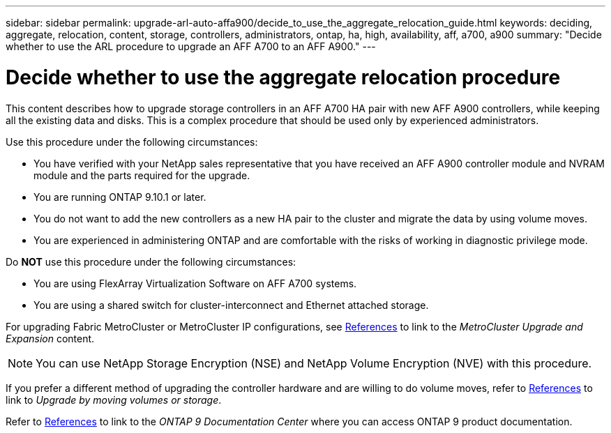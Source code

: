 ---
sidebar: sidebar
permalink: upgrade-arl-auto-affa900/decide_to_use_the_aggregate_relocation_guide.html
keywords: deciding, aggregate, relocation, content, storage, controllers, administrators, ontap, ha, high, availability, aff, a700, a900
summary: "Decide whether to use the ARL procedure to upgrade an AFF A700 to an AFF A900."
---

= Decide whether to use the aggregate relocation procedure
:hardbreaks:
:nofooter:
:icons: font
:linkattrs:
:imagesdir: ./media/

[.lead]
This content describes how to upgrade storage controllers in an AFF A700 HA pair with new AFF A900 controllers, while keeping all the existing data and disks. This is a complex procedure that should be used only by experienced administrators.

Use this procedure under the following circumstances:

*	You have verified with your NetApp sales representative that you have received an AFF A900 controller module and NVRAM module and the parts required for the upgrade.
*	You are running ONTAP 9.10.1 or later.
*	You do not want to add the new controllers as a new HA pair to the cluster and migrate the data by using volume moves.
*	You are experienced in administering ONTAP and are comfortable with the risks of working in diagnostic privilege mode.

Do *NOT* use this procedure under the following circumstances:

* You are using FlexArray Virtualization Software on AFF A700 systems.
* You are using a shared switch for cluster-interconnect and Ethernet attached storage.

For upgrading Fabric MetroCluster or MetroCluster IP configurations, see link:other_references.html[References] to link to the _MetroCluster Upgrade and Expansion_ content.

NOTE: You can use NetApp Storage Encryption (NSE) and NetApp Volume Encryption (NVE) with this procedure.

If you prefer a different method of upgrading the controller hardware and are willing to do volume moves, refer to link:other_references.html[References] to link to _Upgrade by moving volumes or storage_.

Refer to link:other_references.html[References] to link to the _ONTAP 9 Documentation Center_ where you can access ONTAP 9 product documentation.
